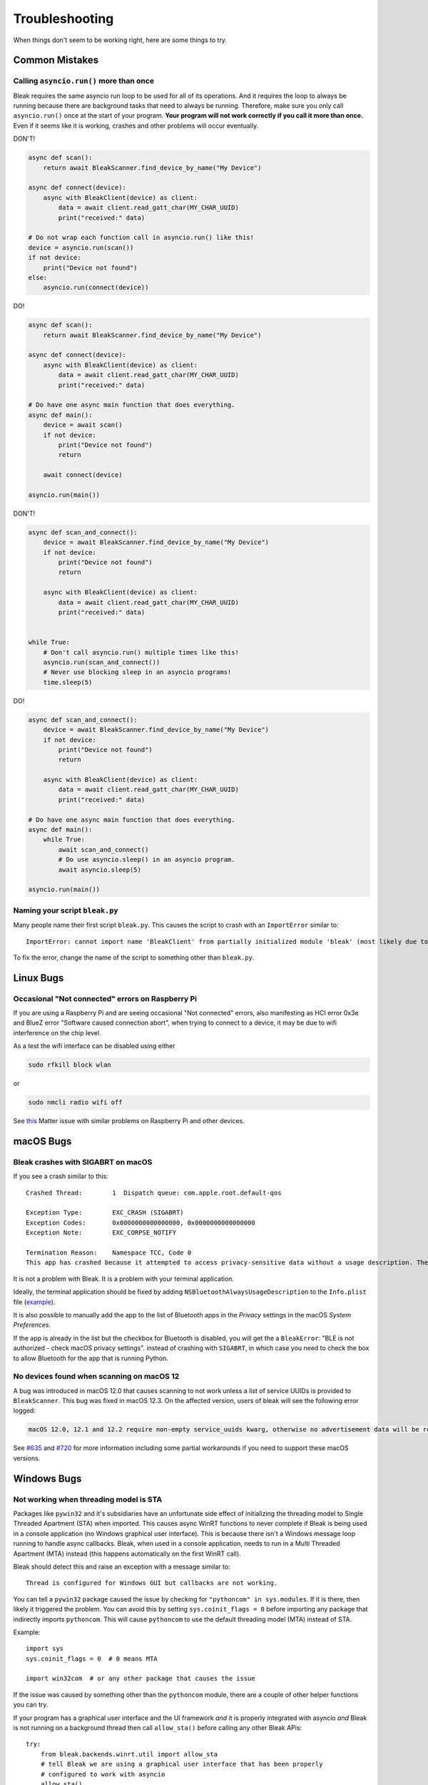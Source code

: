 ===============
Troubleshooting
===============

When things don't seem to be working right, here are some things to try.

---------------
Common Mistakes
---------------

Calling ``asyncio.run()`` more than once
========================================

Bleak requires the same asyncio run loop to be used for all of its operations.
And it requires the loop to always be running because there are background tasks
that need to always be running. Therefore, make sure you only call ``asyncio.run()``
once at the start of your program. **Your program will not work correctly if you
call it more than once.** Even if it seems like it is working, crashes and other
problems will occur eventually.

DON'T!

.. code-block:: python

    async def scan():
        return await BleakScanner.find_device_by_name("My Device")

    async def connect(device):
        async with BleakClient(device) as client:
            data = await client.read_gatt_char(MY_CHAR_UUID)
            print("received:" data)

    # Do not wrap each function call in asyncio.run() like this!
    device = asyncio.run(scan())
    if not device:
        print("Device not found")
    else:
        asyncio.run(connect(device))


DO!

.. code-block:: python

    async def scan():
        return await BleakScanner.find_device_by_name("My Device")

    async def connect(device):
        async with BleakClient(device) as client:
            data = await client.read_gatt_char(MY_CHAR_UUID)
            print("received:" data)

    # Do have one async main function that does everything.
    async def main():
        device = await scan()
        if not device:
            print("Device not found")
            return

        await connect(device)

    asyncio.run(main())


DON'T!

.. code-block:: python

    async def scan_and_connect():
        device = await BleakScanner.find_device_by_name("My Device")
        if not device:
            print("Device not found")
            return

        async with BleakClient(device) as client:
            data = await client.read_gatt_char(MY_CHAR_UUID)
            print("received:" data)


    while True:
        # Don't call asyncio.run() multiple times like this!
        asyncio.run(scan_and_connect())
        # Never use blocking sleep in an asyncio programs!
        time.sleep(5)


DO!

.. code-block:: python

    async def scan_and_connect():
        device = await BleakScanner.find_device_by_name("My Device")
        if not device:
            print("Device not found")
            return

        async with BleakClient(device) as client:
            data = await client.read_gatt_char(MY_CHAR_UUID)
            print("received:" data)

    # Do have one async main function that does everything.
    async def main():
        while True:
            await scan_and_connect()
            # Do use asyncio.sleep() in an asyncio program.
            await asyncio.sleep(5)

    asyncio.run(main())


Naming your script ``bleak.py``
===============================

Many people name their first script ``bleak.py``. This causes the script to
crash with an ``ImportError`` similar to::

    ImportError: cannot import name 'BleakClient' from partially initialized module 'bleak' (most likely due to a circular import) (bleak.py)`

To fix the error, change the name of the script to something other than ``bleak.py``.

----------
Linux Bugs
----------

Occasional "Not connected" errors on Raspberry Pi
=================================================

If you are using a Raspberry Pi and are seeing occasional "Not connected" errors,
also manifesting as HCI error 0x3e and BlueZ error "Software caused connection abort",
when trying to connect to a device, it may be due to wifi interference on the chip
level.

As a test the wifi interface can be disabled using either

.. code-block:: shell

    sudo rfkill block wlan

or

.. code-block:: shell

    sudo nmcli radio wifi off

See `this <https://github.com/project-chip/connectedhomeip/issues/16178>`_ Matter issue
with similar problems on Raspberry Pi and other devices.

----------
macOS Bugs
----------

Bleak crashes with SIGABRT on macOS
===================================

If you see a crash similar to this::

    Crashed Thread:        1  Dispatch queue: com.apple.root.default-qos

    Exception Type:        EXC_CRASH (SIGABRT)
    Exception Codes:       0x0000000000000000, 0x0000000000000000
    Exception Note:        EXC_CORPSE_NOTIFY

    Termination Reason:    Namespace TCC, Code 0
    This app has crashed because it attempted to access privacy-sensitive data without a usage description. The app's Info.plist must contain an NSBluetoothAlwaysUsageDescription key with a string value explaining to the user how the app uses this data.

It is not a problem with Bleak. It is a problem with your terminal application.

Ideally, the terminal application should be fixed by adding ``NSBluetoothAlwaysUsageDescription``
to the ``Info.plist`` file (`example <https://github.com/gnachman/iTerm2/pull/457/commits/626068e026ffb958242034129a1974ff87b21a32>`_).

It is also possible to manually add the app to the list of Bluetooth apps in
the *Privacy* settings in the macOS *System Preferences*.

.. image:: images/macos-privacy-bluetooth.png

If the app is already in the list but the checkbox for Bluetooth is disabled,
you will get the a ``BleakError``: "BLE is not authorized - check macOS privacy settings".
instead of crashing with ``SIGABRT``, in which case you need to check the box
to allow Bluetooth for the app that is running Python.


No devices found when scanning on macOS 12
==========================================

A bug was introduced in macOS 12.0 that causes scanning to not work unless a
list of service UUIDs is provided to ``BleakScanner``. This bug was fixed in
macOS 12.3. On the affected version, users of bleak will see the following
error logged:

.. code-block:: none

    macOS 12.0, 12.1 and 12.2 require non-empty service_uuids kwarg, otherwise no advertisement data will be received

See `#635 <https://github.com/hbldh/bleak/issues/635>`_ and
`#720 <https://github.com/hbldh/bleak/issues/720>`_ for more information
including some partial workarounds if you need to support these macOS versions.

------------
Windows Bugs
------------

Not working when threading model is STA
=======================================

Packages like ``pywin32`` and it's subsidiaries have an unfortunate side effect
of initializing the threading model to Single Threaded Apartment (STA) when
imported. This causes async WinRT functions to never complete if Bleak is being
used in a console application (no Windows graphical user interface). This is
because there isn't a Windows message loop running to handle async callbacks.
Bleak, when used in a console application, needs to run in a Multi Threaded
Apartment (MTA) instead (this happens automatically on the first WinRT call).

Bleak should detect this and raise an exception with a message similar to::

    Thread is configured for Windows GUI but callbacks are not working.

You can tell a ``pywin32`` package caused the issue by checking for
``"pythoncom" in sys.modules``. If it is there, then likely it triggered the
problem. You can avoid this by setting ``sys.coinit_flags = 0`` before importing
any package that indirectly imports ``pythoncom``. This will cause ``pythoncom``
to use the default threading model (MTA) instead of STA.

Example::

    import sys
    sys.coinit_flags = 0  # 0 means MTA

    import win32com  # or any other package that causes the issue


If the issue was caused by something other than the ``pythoncom`` module, there
are a couple of other helper functions you can try.

If your program has a graphical user interface and the UI framework *and* it is
properly integrated with asyncio *and* Bleak is not running on a background
thread then call ``allow_sta()`` before calling any other Bleak APis::

    try:
        from bleak.backends.winrt.util import allow_sta
        # tell Bleak we are using a graphical user interface that has been properly
        # configured to work with asyncio
        allow_sta()
    except ImportError:
        # other OSes and older versions of Bleak will raise ImportError which we
        # can safely ignore
        pass

The more typical case, though, is that some library has imported something similar
to ``pythoncom`` with the same unwanted side effect of initializing the main
thread of a console application to STA. In this case, you can uninitialize the
threading model like this::

    import naughty_module  # this sets current thread to STA :-(

    try:
        from bleak.backends.winrt.util import uninitialize_sta

        uninitialize_sta()  # undo the unwanted side effect
    except ImportError:
        # not Windows, so no problem
        pass


--------------
Enable Logging
--------------

The easiest way to enable logging is to set the ``BLEAK_LOGGING`` environment variable.
Setting the variable depends on what type of terminal you are using.

Posix (Linux, macOS, Cygwin, etc.)::

    export BLEAK_LOGGING=1

Power Shell::

    $env:BLEAK_LOGGING=1

Windows Command Prompt::

    set BLEAK_LOGGING=1

Then run your Python script in the same terminal.


-----------------------------------------------
Connecting to multiple devices at the same time
-----------------------------------------------

If you're having difficulty connecting to multiple devices, try to do a scan first and
pass the returned ``BLEDevice`` objects to ``BleakClient`` calls.

Python::

    import asyncio
    from typing import Sequence

    from bleak import BleakClient, BleakScanner
    from bleak.backends.device import BLEDevice


    async def find_all_devices_services():
        devices: Sequence[BLEDevice] = await BleakScanner.discover(timeout=5.0)

        for d in devices:
            async with BleakClient(d) as client:
                print(client.services)


    asyncio.run(find_all_devices_services())


-------------------------
Capture Bluetooth Traffic
-------------------------

Sometimes it can be helpful to see what is actually going over the air between
the OS and the Bluetooth device. There are tools available to capture HCI packets
and decode them.

Windows 10
==========

There is a Windows hardware developer package that includes a tool that supports
capturing Bluetooth traffic directly in Wireshark.

Install
-------

1. Download and install `Wireshark`_.
2. Download and install `the BTP software package`_.

Capture
-------

To capture Bluetooth traffic:

1.  Open a terminal as Administrator.

    * Search start menu for ``cmd``. (Powershell and Windows Terminal are fine too.)
    * Right-click *Command Prompt* and select *Run as Administrator*.

      .. image:: images/win-10-start-cmd-as-admin.png
        :height: 200px
        :alt: Screenshot of Windows Start Menu showing Command Prompt selected
              and context menu with Run as Administrator selected.

2.  Run ``C:\BTP\v1.9.0\x86\btvs.exe``. This should automatically start Wireshark
    in capture mode.

    .. tip:: The version needs to match the installed version. ``v1.9.0`` was
             the current version at the time this was written. Additionally,
             ``C:`` may not be the root drive on some systems.

3.  Run your Python script in a different terminal (not as Administrator) to reproduce
    the problem.

4.  Click the stop button in Wireshark to stop the capture.


.. _Wireshark:  https://www.wireshark.org/
.. _the BTP software package: https://docs.microsoft.com/windows-hardware/drivers/bluetooth/testing-btp-setup-package


macOS
=====

On macOS, special software is required to capture and view Bluetooth traffic.
You will need to sign up for an Apple Developer account to obtain this software.

1.  Starting with macOS 14.5, you will need to download and install the Bluetooth
    logging profile from the Apple develop `Profiles and Logs`_ page. Follow the
    instruction provided in the link, then continue with the steps below.

    .. tip:: After installing the ``Bluetooth_macOS.mobileconfig`` file, the
             profile can be found in *System Settings* under *Privacy and Security*
             > *Others* > *Profiles*. You have to go there to actually install
             the profile. Then reboot your computer.

    If you have an older version of macOS, you can skip this step.

2.  Go to the Apple developer `More Downloads`_ page and download *Additional
    Tools for Xcode ...* where ... is the Xcode version corresponding to your
    macOS version (the XCode version is generally one higher than the macOS
    version, e.g. XCode 15 for macOS Sonoma 14).

3.  Open the disk image and in the *Hardware* folder, double-click the
    *PacketLogger.app* to run it.

4.  Click the *Clear* button in the toolbar to clear the old data.

5.  Run your Python script to reproduce the problem.

6.  Click the *Stop* button in the toolbar to stop the capture.

.. tip:: The Bluetooth traffic can be viewed in the *PacketLogger.app* or it can
         be saved to a file and viewed in `Wireshark`_.

.. _Profiles and Logs: https://developer.apple.com/bug-reporting/profiles-and-logs/?name=bluetooth&platform=macos

.. _More Downloads: https://developer.apple.com/download/all/?q=additional%20tools%20for%20xcode

Linux
=====

On Linux, `Wireshark`_ can be used to capture and view Bluetooth traffic.

1.  Install Wireshark. Most distributions include a ``wireshark`` package. For
    example, on Debian/Ubuntu based distributions::

        sudo apt update && sudo apt install wireshark

2.  Start Wireshark and select your Bluetooth adapter, then start a capture.

    .. tip:: Visit the `Wireshark Wiki`_ for help with configuring permissions
             and making sure proper drivers are installed.

3.  Run your Python script to reproduce the problem.

4.  Click the stop button in Wireshark to stop the capture.


.. _Wireshark Wiki: https://gitlab.com/wireshark/wireshark/-/wikis/CaptureSetup


------------------------------------------
Handling OS Caching of BLE Device Services
------------------------------------------

If you develop your own BLE peripherals, and frequently change services, characteristics and/or descriptors, then
Bleak might report outdated versions of your peripheral's services due to OS level caching. The caching is done to
speed up the connections with peripherals where services do not change and is enabled by default on most operating
systems and thus also in Bleak.

There are ways to avoid this on different backends though, and if you experience these kinds of problems, the steps
below might help you to circumvent the caches.


macOS
=====

The OS level caching handling on macOS has not been explored yet.


Linux
=====

When you change the structure of services/characteristics on a device, you have to remove the device from
BlueZ so that it will read everything again. Otherwise BlueZ gives the cached values from the first time
the device was connected. You can use the ``bluetoothctl`` command line tool to do this:

.. code-block:: shell

    bluetoothctl -- remove XX:XX:XX:XX:XX:XX
    # prior to BlueZ 5.62 you also need to manually delete the GATT cache
    sudo rm "/var/lib/bluetooth/YY:YY:YY:YY:YY:YY/cache/XX:XX:XX:XX:XX:XX"

...where ``XX:XX:XX:XX:XX:XX`` is the Bluetooth address of your device and
``YY:YY:YY:YY:YY:YY`` is the Bluetooth address of the Bluetooth adapter on
your computer.
